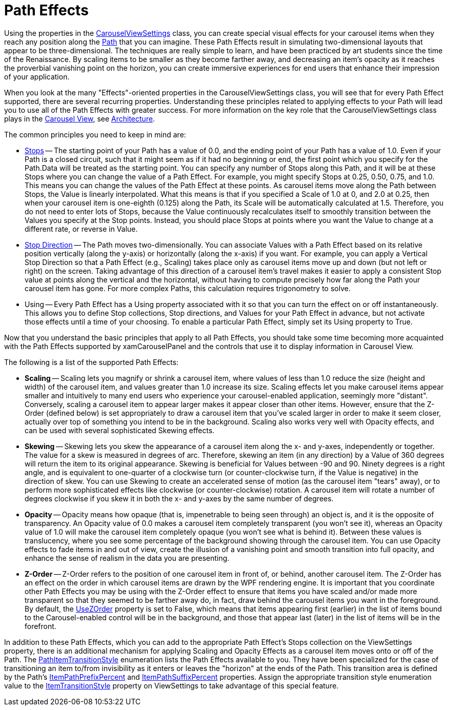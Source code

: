 ﻿////

|metadata|
{
    "name": "xamcarousel-path-effects",
    "controlName": ["xamCarousel"],
    "tags": ["How Do I","Layouts"],
    "guid": "{56CDCDD8-504A-4ECC-9633-7694E94C67E7}",  
    "buildFlags": [],
    "createdOn": "2012-01-30T19:39:52.0157563Z"
}
|metadata|
////

= Path Effects

Using the properties in the link:{ApiPlatform}v{ProductVersion}~infragistics.windows.controls.carouselviewsettings.html[CarouselViewSettings] class, you can create special visual effects for your carousel items when they reach any position along the link:xamcarousel-path.html[Path] that you can imagine. These Path Effects result in simulating two-dimensional layouts that appear to be three-dimensional. The techniques are really simple to learn, and have been practiced by art students since the time of the Renaissance. By scaling items to be smaller as they become farther away, and decreasing an item's opacity as it reaches the proverbial vanishing point on the horizon, you can create immersive experiences for end users that enhance their impression of your application.

When you look at the many "Effects"-oriented properties in the CarouselViewSettings class, you will see that for every Path Effect supported, there are several recurring properties. Understanding these principles related to applying effects to your Path will lead you to use all of the Path Effects with greater success. For more information on the key role that the CarouselViewSettings class plays in the link:xamdata-terms-presentation-formats-carousel-view.html[Carousel View], see link:xamcarousel-terms-architecture.html[Architecture].

The common principles you need to keep in mind are:

* link:{ApiPlatform}v{ProductVersion}~infragistics.windows.controls.effectstop.html[Stops] -- The starting point of your Path has a value of 0.0, and the ending point of your Path has a value of 1.0. Even if your Path is a closed circuit, such that it might seem as if it had no beginning or end, the first point which you specify for the Path.Data will be treated as the starting point. You can specify any number of Stops along this Path, and it will be at these Stops where you can change the value of a Path Effect. For example, you might specify Stops at 0.25, 0.50, 0.75, and 1.0. This means you can change the values of the Path Effect at these points. As carousel items move along the Path between Stops, the Value is linearly interpolated. What this means is that if you specified a Scale of 1.0 at 0, and 2.0 at 0.25, then when your carousel item is one-eighth (0.125) along the Path, its Scale will be automatically calculated at 1.5. Therefore, you do not need to enter lots of Stops, because the Value continuously recalculates itself to smoothly transition between the Values you specify at the Stop points. Instead, you should place Stops at points where you want the Value to change at a different rate, or reverse in Value.
* link:{ApiPlatform}v{ProductVersion}~infragistics.windows.controls.effectstopdirection.html[Stop Direction] -- The Path moves two-dimensionally. You can associate Values with a Path Effect based on its relative position vertically (along the y-axis) or horizontally (along the x-axis) if you want. For example, you can apply a Vertical Stop Direction so that a Path Effect (e.g., Scaling) takes place only as carousel items move up and down (but not left or right) on the screen. Taking advantage of this direction of a carousel item's travel makes it easier to apply a consistent Stop value at points along the vertical and the horizontal, without having to compute precisely how far along the Path your carousel item has gone. For more complex Paths, this calculation requires trigonometry to solve.
* Using -- Every Path Effect has a Using property associated with it so that you can turn the effect on or off instantaneously. This allows you to define Stop collections, Stop directions, and Values for your Path Effect in advance, but not activate those effects until a time of your choosing. To enable a particular Path Effect, simply set its Using property to True.

Now that you understand the basic principles that apply to all Path Effects, you should take some time becoming more acquainted with the Path Effects supported by xamCarouselPanel and the controls that use it to display information in Carousel View.

The following is a list of the supported Path Effects:

* *Scaling* -- Scaling lets you magnify or shrink a carousel item, where values of less than 1.0 reduce the size (height and width) of the carousel item, and values greater than 1.0 increase its size. Scaling effects let you make carousel items appear smaller and intuitively to many end users who experience your carousel-enabled application, seemingly more "distant". Conversely, scaling a carousel item to appear larger makes it appear closer than other items. However, ensure that the Z-Order (defined below) is set appropriately to draw a carousel item that you've scaled larger in order to make it seem closer, actually over top of something you intend to be in the background. Scaling also works very well with Opacity effects, and can be used with several sophisticated Skewing effects.
* *Skewing* -- Skewing lets you skew the appearance of a carousel item along the x- and y-axes, independently or together. The value for a skew is measured in degrees of arc. Therefore, skewing an item (in any direction) by a Value of 360 degrees will return the item to its original appearance. Skewing is beneficial for Values between -90 and 90. Ninety degrees is a right angle, and is equivalent to one-quarter of a clockwise turn (or counter-clockwise turn, if the Value is negative) in the direction of skew. You can use Skewing to create an accelerated sense of motion (as the carousel item "tears" away), or to perform more sophisticated effects like clockwise (or counter-clockwise) rotation. A carousel item will rotate a number of degrees clockwise if you skew it in both the x- and y-axes by the same number of degrees.
* *Opacity* -- Opacity means how opaque (that is, impenetrable to being seen through) an object is, and it is the opposite of transparency. An Opacity value of 0.0 makes a carousel item completely transparent (you won't see it), whereas an Opacity value of 1.0 will make the carousel item completely opaque (you won't see what is behind it). Between these values is translucency, where you see some percentage of the background showing through the carousel item. You can use Opacity effects to fade items in and out of view, create the illusion of a vanishing point and smooth transition into full opacity, and enhance the sense of realism in the data you are presenting.
* *Z-Order* -- Z-Order refers to the position of one carousel item in front of, or behind, another carousel item. The Z-Order has an effect on the order in which carousel items are drawn by the WPF rendering engine. It is important that you coordinate other Path Effects you may be using with the Z-Order effect to ensure that items you have scaled and/or made more transparent so that they seemed to be farther away do, in fact, draw behind the carousel items you want in the foreground. By default, the link:{ApiPlatform}v{ProductVersion}~infragistics.windows.controls.carouselviewsettings~usezorder.html[UseZOrder] property is set to False, which means that items appearing first (earlier) in the list of items bound to the Carousel-enabled control will be in the background, and those that appear last (later) in the list of items will be in the forefront.

In addition to these Path Effects, which you can add to the appropriate Path Effect's Stops collection on the ViewSettings property, there is an additional mechanism for applying Scaling and Opacity Effects as a carousel item moves onto or off of the Path. The link:{ApiPlatform}v{ProductVersion}~infragistics.windows.controls.pathitemtransitionstyle.html[PathItemTransitionStyle] enumeration lists the Path Effects available to you. They have been specialized for the case of transitioning an item to/from invisibility as it enters or leaves the "horizon" at the ends of the Path. This transition area is defined by the Path's link:{ApiPlatform}v{ProductVersion}~infragistics.windows.controls.carouselviewsettings~itempathprefixpercent.html[ItemPathPrefixPercent] and link:{ApiPlatform}v{ProductVersion}~infragistics.windows.controls.carouselviewsettings~itempathsuffixpercent.html[ItemPathSuffixPercent] properties. Assign the appropriate transition style enumeration value to the link:{ApiPlatform}v{ProductVersion}~infragistics.windows.controls.carouselviewsettings~itemtransitionstyle.html[ItemTransitionStyle] property on ViewSettings to take advantage of this special feature.